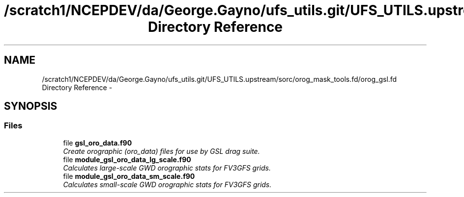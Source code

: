 .TH "/scratch1/NCEPDEV/da/George.Gayno/ufs_utils.git/UFS_UTILS.upstream/sorc/orog_mask_tools.fd/orog_gsl.fd Directory Reference" 3 "Thu Feb 15 2024" "Version 1.12.0" "orog_mask_tools" \" -*- nroff -*-
.ad l
.nh
.SH NAME
/scratch1/NCEPDEV/da/George.Gayno/ufs_utils.git/UFS_UTILS.upstream/sorc/orog_mask_tools.fd/orog_gsl.fd Directory Reference \- 
.SH SYNOPSIS
.br
.PP
.SS "Files"

.in +1c
.ti -1c
.RI "file \fBgsl_oro_data\&.f90\fP"
.br
.RI "\fICreate orographic (oro_data) files for use by GSL drag suite\&. \fP"
.ti -1c
.RI "file \fBmodule_gsl_oro_data_lg_scale\&.f90\fP"
.br
.RI "\fICalculates large-scale GWD orographic stats for FV3GFS grids\&. \fP"
.ti -1c
.RI "file \fBmodule_gsl_oro_data_sm_scale\&.f90\fP"
.br
.RI "\fICalculates small-scale GWD orographic stats for FV3GFS grids\&. \fP"
.in -1c
